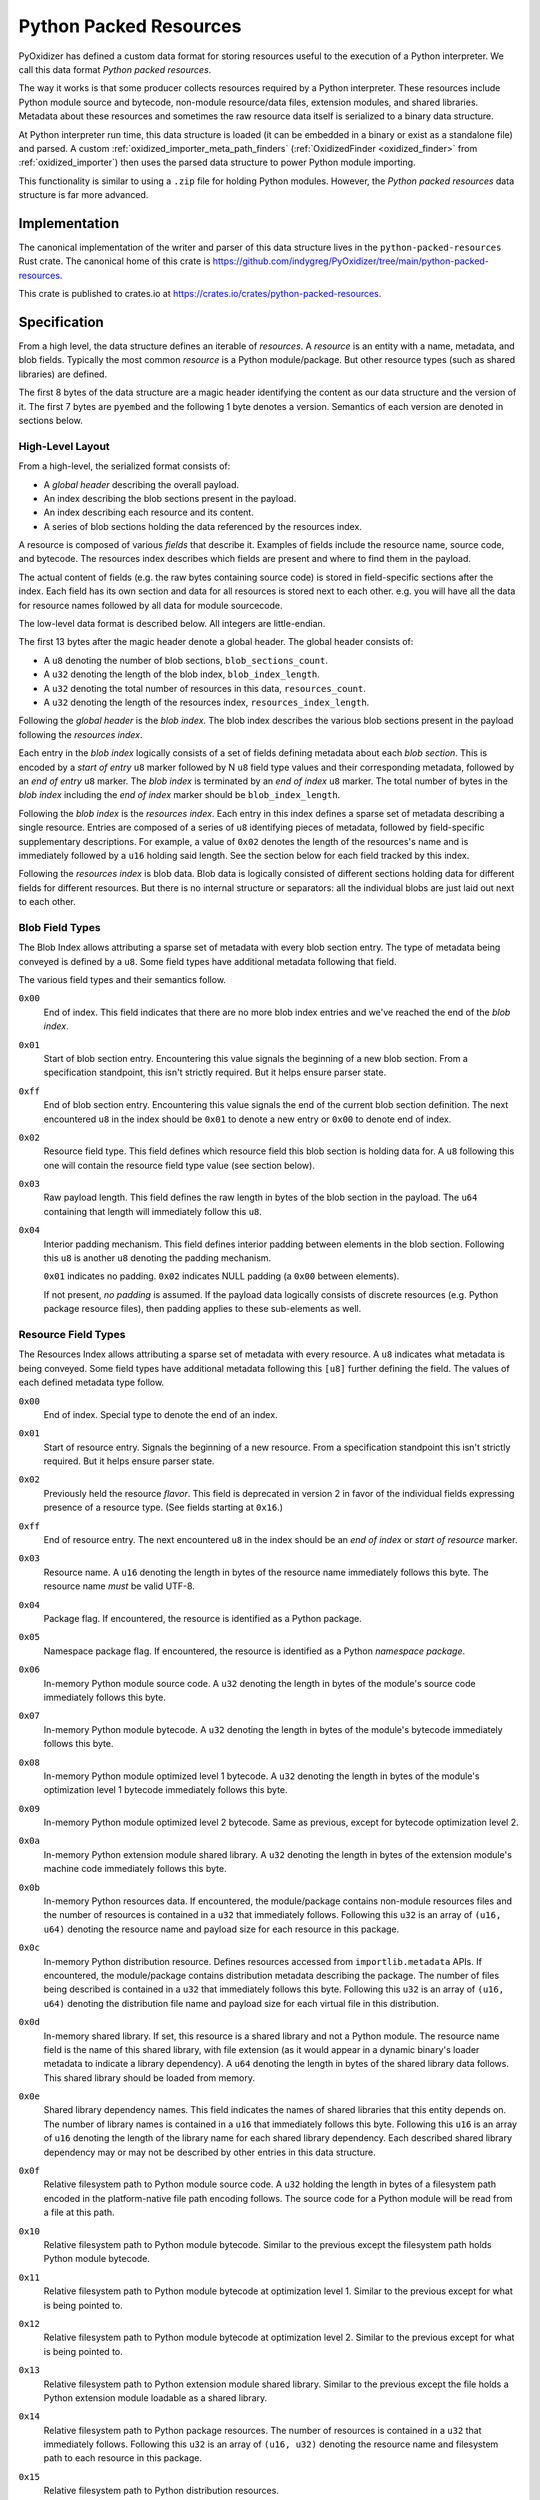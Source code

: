 .. py:currentmodule:: starlark_pyoxidizer

.. _python_packed_resources:

=======================
Python Packed Resources
=======================

PyOxidizer has defined a custom data format for storing resources
useful to the execution of a Python interpreter. We call this data
format *Python packed resources*.

The way it works is that some producer collects resources required by
a Python interpreter. These resources include Python module source
and bytecode, non-module resource/data files, extension modules, and
shared libraries. Metadata about these resources and sometimes the
raw resource data itself is serialized to a binary data structure.

At Python interpreter run time, this data structure is loaded (it
can be embedded in a binary or exist as a standalone file) and parsed.
A custom :ref:`oxidized_importer_meta_path_finders`
(:ref:`OxidizedFinder <oxidized_finder>` from
:ref:`oxidized_importer`) then uses the parsed data structure to power
Python module importing.

This functionality is similar to using a ``.zip`` file for holding
Python modules. However, the *Python packed resources* data structure
is far more advanced.

Implementation
==============

The canonical implementation of the writer and parser of this data
structure lives in the ``python-packed-resources`` Rust crate. The
canonical home of this crate is
https://github.com/indygreg/PyOxidizer/tree/main/python-packed-resources.

This crate is published to crates.io at
https://crates.io/crates/python-packed-resources.

Specification
=============

From a high level, the data structure defines an iterable of
*resources*. A *resource* is an entity with a name, metadata, and
blob fields. Typically the most common *resource* is a Python
module/package. But other resource types (such as shared libraries)
are defined.

The first 8 bytes of the data structure are a magic header identifying
the content as our data structure and the version of it. The first
7 bytes are ``pyembed`` and the following 1 byte denotes a version.
Semantics of each version are denoted in sections below.

High-Level Layout
-----------------

From a high-level, the serialized format consists of:

* A *global header* describing the overall payload.
* An index describing the blob sections present in the payload.
* An index describing each resource and its content.
* A series of blob sections holding the data referenced by the resources
  index.

A resource is composed of various *fields* that describe it. Examples
of fields include the resource name, source code, and bytecode. The resources
index describes which fields are present and where to find them in the payload.

The actual content of fields (e.g. the raw bytes containing source code)
is stored in field-specific sections after the index. Each field has its
own section and data for all resources is stored next to each other. e.g.
you will have all the data for resource names followed by all data for
module sourcecode.

The low-level data format is described below. All integers are
little-endian.

The first 13 bytes after the magic header denote a global header.
The global header consists of:

* A ``u8`` denoting the number of blob sections, ``blob_sections_count``.
* A ``u32`` denoting the length of the blob index, ``blob_index_length``.
* A ``u32`` denoting the total number of resources in this data,
  ``resources_count``.
* A ``u32`` denoting the length of the resources index,
  ``resources_index_length``.

Following the *global header* is the *blob index*. The blob index describes
the various blob sections present in the payload following the *resources
index*.

Each entry in the *blob index* logically consists of a set of fields defining
metadata about each *blob section*. This is encoded by a *start of entry*
``u8`` marker followed by N ``u8`` field type values and their corresponding
metadata, followed by an *end of entry* ``u8`` marker. The *blob index* is
terminated by an *end of index* ``u8`` marker. The total number of bytes in
the *blob index* including the *end of index* marker should be
``blob_index_length``.

Following the *blob index* is the *resources index*. Each entry in this index
defines a sparse set of metadata describing a single resource. Entries are
composed of a series of ``u8`` identifying pieces of metadata, followed by
field-specific supplementary descriptions. For example, a value of ``0x02``
denotes the length of the resources's name and is immediately followed by a
``u16`` holding said length. See the section below for each field
tracked by this index.

Following the *resources index* is blob data. Blob data is logically consisted
of different sections holding data for different fields for different resources.
But there is no internal structure or separators: all the individual
blobs are just laid out next to each other.

Blob Field Types
----------------

The Blob Index allows attributing a sparse set of metadata with every blob
section entry. The type of metadata being conveyed is defined by a ``u8``.
Some field types have additional metadata following that field.

The various field types and their semantics follow.

``0x00``
   End of index. This field indicates that there are no more blob
   index entries and we've reached the end of the *blob index*.

``0x01``
   Start of blob section entry. Encountering this value signals the
   beginning of a new blob section. From a specification standpoint, this isn't
   strictly required. But it helps ensure parser state.

``0xff``
   End of blob section entry. Encountering this value signals the end
   of the current blob section definition. The next encountered ``u8`` in the
   index should be ``0x01`` to denote a new entry or ``0x00`` to denote end of
   index.

``0x02``
   Resource field type. This field defines which resource field this
   blob section is holding data for. A ``u8`` following this one will contain
   the resource field type value (see section below).

``0x03``
   Raw payload length. This field defines the raw length in bytes of
   the blob section in the payload. The ``u64`` containing that length will
   immediately follow this ``u8``.

``0x04``
   Interior padding mechanism. This field defines interior padding
   between elements in the blob section. Following this ``u8`` is another ``u8``
   denoting the padding mechanism.

   ``0x01`` indicates no padding.
   ``0x02`` indicates NULL padding (a ``0x00`` between elements).

   If not present, *no padding* is assumed. If the payload data logically
   consists of discrete resources (e.g. Python package resource files), then
   padding applies to these sub-elements as well.

Resource Field Types
--------------------

The Resources Index allows attributing a sparse set of metadata
with every resource. A ``u8`` indicates what metadata is being conveyed. Some
field types have additional metadata following this ``[u8]`` further defining
the field. The values of each defined metadata type follow.

``0x00``
   End of index. Special type to denote the end of an index.

``0x01``
   Start of resource entry. Signals the beginning of a new resource. From
   a specification standpoint this isn't strictly required. But it helps ensure
   parser state.

``0x02``
   Previously held the resource *flavor*. This field is deprecated in version 2
   in favor of the individual fields expressing presence of a resource type.
   (See fields starting at ``0x16``.)

``0xff``
   End of resource entry. The next encountered ``u8`` in the index should
   be an *end of index* or *start of resource* marker.

``0x03``
   Resource name. A ``u16`` denoting the length in bytes of the resource name
   immediately follows this byte. The resource name *must* be valid UTF-8.

``0x04``
   Package flag. If encountered, the resource is identified as a Python
   package.

``0x05``
   Namespace package flag. If encountered, the resource is identified as
   a Python *namespace package*.

``0x06``
   In-memory Python module source code. A ``u32`` denoting the length in
   bytes of the module's source code immediately follows this byte.

``0x07``
   In-memory Python module bytecode. A ``u32`` denoting the length in bytes
   of the module's bytecode immediately follows this byte.

``0x08``
   In-memory Python module optimized level 1 bytecode. A ``u32`` denoting the
   length in bytes of the module's optimization level 1 bytecode immediately
   follows this byte.

``0x09``
   In-memory Python module optimized level 2 bytecode. Same as previous,
   except for bytecode optimization level 2.

``0x0a``
   In-memory Python extension module shared library. A ``u32`` denoting the
   length in bytes of the extension module's machine code immediately follows
   this byte.

``0x0b``
   In-memory Python resources data. If encountered, the module/package
   contains non-module resources files and the number of resources is contained in
   a ``u32`` that immediately follows. Following this ``u32`` is an array of
   ``(u16, u64)`` denoting the resource name and payload size for each resource
   in this package.

``0x0c``
   In-memory Python distribution resource. Defines resources accessed from
   ``importlib.metadata`` APIs. If encountered, the module/package contains
   distribution metadata describing the package. The number of files being
   described is contained in a ``u32`` that immediately follows this byte.
   Following this ``u32`` is an array of ``(u16, u64)`` denoting the
   distribution file name and payload size for each virtual file in this
   distribution.

``0x0d``
   In-memory shared library. If set, this resource is a shared
   library and not a Python module. The resource name field is the name of
   this shared library, with file extension (as it would appear in a dynamic
   binary's loader metadata to indicate a library dependency). A ``u64``
   denoting the length in bytes of the shared library data follows. This
   shared library should be loaded from memory.

``0x0e``
   Shared library dependency names. This field indicates the names
   of shared libraries that this entity depends on. The number of library names
   is contained in a ``u16`` that immediately follows this byte. Following this
   ``u16`` is an array of ``u16`` denoting the length of the library name for
   each shared library dependency. Each described shared library dependency
   may or may not be described by other entries in this data structure.

``0x0f``
   Relative filesystem path to Python module source code. A ``u32`` holding
   the length in bytes of a filesystem path encoded in the platform-native file
   path encoding follows. The source code for a Python module will be read from
   a file at this path.

``0x10``
   Relative filesystem path to Python module bytecode. Similar to the
   previous except the filesystem path holds Python module bytecode.

``0x11``
   Relative filesystem path to Python module bytecode at optimization
   level 1. Similar to the previous except for what is being pointed to.

``0x12``
   Relative filesystem path to Python module bytecode at optimization
   level 2. Similar to the previous except for what is being pointed to.

``0x13``
   Relative filesystem path to Python extension module shared library.
   Similar to the previous except the file holds a Python extension module
   loadable as a shared library.

``0x14``
   Relative filesystem path to Python package resources. The number of
   resources is contained in a ``u32`` that immediately follows. Following
   this ``u32`` is an array of ``(u16, u32)`` denoting the resource name and
   filesystem path to each resource in this package.

``0x15``
   Relative filesystem path to Python distribution resources.

   Defines resources accessed from ``importlib.metadata`` APIs. If encountered,
   the module/package contains distribution metadata describing the package.
   The number of files being described is contained in a ``u32`` that
   immediately follows this byte. Following this ``u32`` is an array of
   ``(u16, u32)`` denoting the distribution file name and filesystem path to
   that distribution file.

``0x16``
   Is Python module flag. If set, this resource contains data for
   an importable Python module or package. Resource data is associated with
   Python packages and is covered by this type.

``0x17``
   Is builtin extension module flag. This type represents a Python
   extension module that is built in (compiled into) the interpreter itself
   or is otherwise made available to the interpreter via ``PyImport_Inittab``
   such that it should be imported with the *builtin* importer.

``0x18``
   Is frozen Python module flag. This type represents a Python module
   whose bytecode is *frozen* and made available to the Python interpreter
   via the ``PyImport_FrozenModules`` array and should be imported with the
   *frozen* importer.

``0x19``
   Is Python extension flag. This type represents a compiled Python
   extension. Extensions have specific requirements around how they are to be
   loaded and are differentiated from regular Python modules.

``0x1a``
   Is shared library flag. This type represents a shared library
   that can be loaded into a process.

``0x1b``
   Is utf-8 filename data flag. This type represents an arbitrary filename.
   The resource name is a UTF-8 encoded filename of the file this resource
   represents. The file's data is either embedded in memory or referred to
   via a relative path reference.

``0x1c``
   File data is executable flag.

   If set, the arbitrary file this resource tracks should be marked as
   executable.

``0x1d``
   Embedded file data.

   If present, the resource should be a file resource and this field holds its
   raw file data in memory.

   A ``u64`` containing the length of the embedded data follows this field.

``0x1e``
   UTF-8 relative path file data.

   If present, the resource should be a file resource and this field defines
   the relative path containing that file's data. The relative path filename
   is UTF-8 encoded.

   A ``u32`` denoting the length of the UTF-8 relative path (in bytes) follows.

``pyembed\x01`` Format
----------------------

The initially released/formalized packed resources data format.

Supports resource field types up to and including ``0x15``.

``pyembed\x02`` Format
----------------------

Version 2 of the packed resources data format.

This version introduces field type values ``0x16`` to ``0x1a``. The
resource flavor field type (``0x02``) is deprecated and the individual
field types denoting resource types should be used instead.

(PyOxidizer removed run-time code looking at field type ``0x02`` when
this format was introduced.)

``pyembed\x03`` Format
----------------------

Version 3 of the packed resources data format.

This version introduces field type values ``0x1b`` to ``0x1e``.

These fields provide the ability for a resource to identify itself as
an arbitrary filename and for the arbitrary file data to be embedded
within the data structure or referenced via a relative path.

Unlike previous fields that use OS-native encoding of filesystem
paths (``[u8]`` on POSIX and ``[u16]`` on Windows), the paths for
these new fields use UTF-8. This can't represent all valid paths on
all platforms. But it is portable and works for most paths encountered
in the wild.

Design Considerations
=====================

The design of the packed resources data format was influenced by a handful
of considerations.

Performance is a significant consideration. We want everything to be as fast
as possible. Possible dimensions influencing performance include parse time,
payload size, and I/O access patterns.

The payload is designed such that the *index* data is at the beginning
so a reader only has to read a contiguous slice of data to fully understand
the data within. This is in opposition to jumping around the entire data
structure to extract metadata of the data within. This means that we only
need to page in a fraction of the total backing data structure in order
to initialize our custom importer. In addition, the index data is read
sequentially. Sequential I/O should always be faster than random access
I/O.

x86 is little endian, so we use little endian integers so we don't need
to waste cycles on endian transformation.

We store all data for the same field next to each other in the data
structure. This is in opposition to say packing all of resource A's data
then resource B's, etc. We do this to help maximize locality for similar
data. This can help with performance because often the same field for
multiple resources is accessed together. e.g. an importer will access
a bunch of module bytecode entries at the same time. This locality helps
minimize the number of pages that must be read. Locality can also help
yield higher compression ratios.

Everything is designed to facilitate a reader leveraging 0-copy. If a
reader has the data structure in memory, we don't want to require it
to copy memory in order to reference entries. In Rust speak, we should
be able to hold ``&[u8]`` references everywhere.

There is no checksumming of the data because we don't want to incur
I/O overhead to read the entire blob. It could be added as an optional
feature.

Potential Future Features
=========================

This data structure is robust enough to be used by PyOxidizer to
power importing of every Python module used by a Python interpreter.
However, there are various aspects that could be improved.

Compression
-----------

A potential area for optimization is use of general compression. Various
fields should compress well - either in streaming mode or by utilizing
compression dictionaries. Compression would undermine 0-copy, of course.
But in environments where we want to optimize for size, it could be
desirable.

